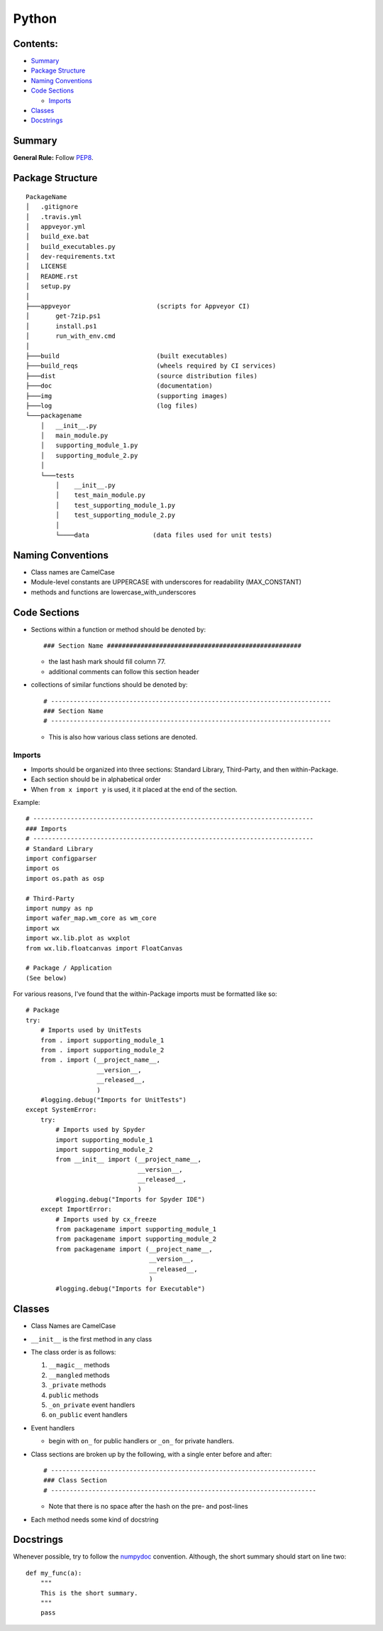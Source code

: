 ======
Python
======

Contents:
---------

+ `Summary`_
+ `Package Structure`_
+ `Naming Conventions`_
+ `Code Sections`_

  + `Imports`_
  
+ `Classes`_
+ `Docstrings`_

Summary
-------

**General Rule:** Follow PEP8_.

Package Structure
-----------------

::

  PackageName
  │   .gitignore
  │   .travis.yml
  │   appveyor.yml
  │   build_exe.bat
  │   build_executables.py
  │   dev-requirements.txt
  │   LICENSE
  │   README.rst
  │   setup.py
  │
  ├───appveyor                       (scripts for Appveyor CI)
  │       get-7zip.ps1
  │       install.ps1
  │       run_with_env.cmd
  │
  ├───build                          (built executables)
  ├───build_reqs                     (wheels required by CI services)
  ├───dist                           (source distribution files)
  ├───doc                            (documentation)
  ├───img                            (supporting images)
  ├───log                            (log files)
  └───packagename
      │   __init__.py
      │   main_module.py
      │   supporting_module_1.py
      │   supporting_module_2.py
      │
      └───tests
          │    __init__.py
          │    test_main_module.py
          │    test_supporting_module_1.py
          │    test_supporting_module_2.py
          │
          └────data                 (data files used for unit tests)

Naming Conventions
------------------

+ Class names are CamelCase
+ Module-level constants are UPPERCASE with underscores for
  readability (MAX_CONSTANT)
+ methods and functions are lowercase_with_underscores

Code Sections
-------------

+ Sections within a function or method should be denoted by::

  ### Section Name ####################################################

  - the last hash mark should fill column 77.
  - additional comments can follow this section header

+ collections of similar functions should be denoted by::

    # ---------------------------------------------------------------------------
    ### Section Name
    # ---------------------------------------------------------------------------
    
  - This is also how various class setions are denoted.

Imports
=======

+ Imports should be organized into three sections: Standard Library, Third-Party, and then within-Package.
+ Each section should be in alphabetical order
+ When ``from x import y`` is used, it it placed at the end of the section.

Example::

  # ---------------------------------------------------------------------------
  ### Imports
  # ---------------------------------------------------------------------------
  # Standard Library
  import configparser
  import os
  import os.path as osp

  # Third-Party
  import numpy as np
  import wafer_map.wm_core as wm_core
  import wx
  import wx.lib.plot as wxplot
  from wx.lib.floatcanvas import FloatCanvas

  # Package / Application
  (See below)

For various reasons, I've found that the within-Package imports must be formatted like so::

  # Package
  try:
      # Imports used by UnitTests
      from . import supporting_module_1
      from . import supporting_module_2
      from . import (__project_name__,
                     __version__,
                     __released__,
                     )
      #logging.debug("Imports for UnitTests")
  except SystemError:
      try:
          # Imports used by Spyder
          import supporting_module_1
          import supporting_module_2
          from __init__ import (__project_name__,
                                __version__,
                                __released__,
                                )
          #logging.debug("Imports for Spyder IDE")
      except ImportError:
          # Imports used by cx_freeze
          from packagename import supporting_module_1
          from packagename import supporting_module_2
          from packagename import (__project_name__,
                                   __version__,
                                   __released__,
                                   )
          #logging.debug("Imports for Executable")

Classes
-------

+ Class Names are CamelCase
+ ``__init__`` is the first method in any class
+ The class order is as follows:

  1.  ``__magic__`` methods
  2.  ``__mangled`` methods
  3.  ``_private`` methods
  4.  ``public`` methods
  5.  ``_on_private`` event handlers
  6.  ``on_public`` event handlers

+ Event handlers

  + begin with ``on_`` for public handlers or ``_on_`` for
    private handlers.

+ Class sections are broken up by the following, with a single enter before
  and after::

    # -----------------------------------------------------------------------
    ### Class Section
    # -----------------------------------------------------------------------

  - Note that there is no space after the hash on the pre- and post-lines

+ Each method needs some kind of docstring

Docstrings
----------

Whenever possible, try to follow the numpydoc_ convention. Although, the short summary
should start on line two::

  def my_func(a):
      """
      This is the short summary.
      """
      pass









.. _PEP8: https://www.python.org/dev/peps/pep-0008/
.. _numpydoc: https://github.com/numpy/numpy/blob/master/doc/HOWTO_DOCUMENT.rst.txt
